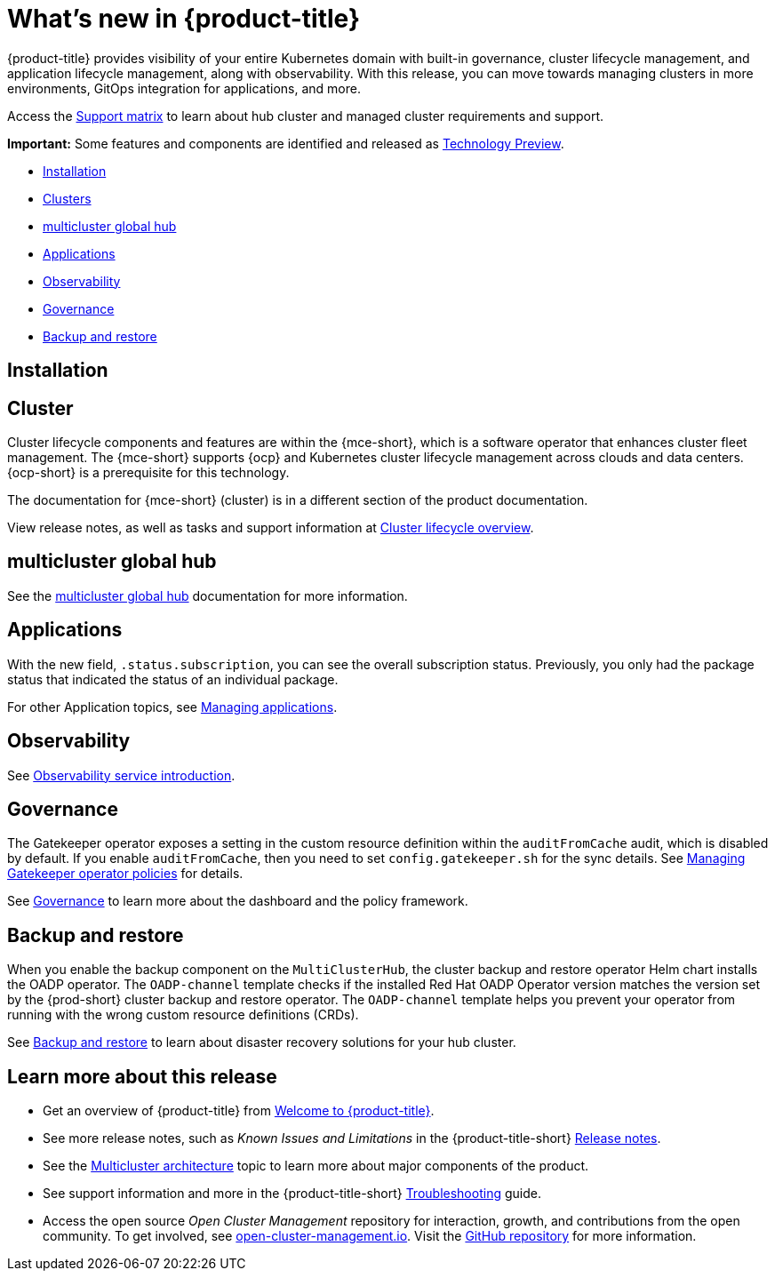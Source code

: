 [#whats-new]
= What's new in {product-title}

{product-title} provides visibility of your entire Kubernetes domain with built-in governance, cluster lifecycle management, and application lifecycle management, along with observability. With this release, you can move towards managing clusters in more environments, GitOps integration for applications, and more. 

Access the link:https://access.redhat.com/articles/7027073/[Support matrix] to learn about hub cluster and managed cluster requirements and support.

*Important:* Some features and components are identified and released as link:https://access.redhat.com/support/offerings/techpreview[Technology Preview].

* <<installation,Installation>>
* <<cluster-whats-new,Clusters>>
* <<global-hub-whats-new,multicluster global hub>>
* <<application-whats-new,Applications>>
* <<observability-whats-new,Observability>>
* <<governance-whats-new,Governance>>
* <<dr4hub-whats-new,Backup and restore>>

[#installation]
== Installation

//needs link

[#cluster-whats-new]
== Cluster 

Cluster lifecycle components and features are within the {mce-short}, which is a software operator that enhances cluster fleet management. The {mce-short} supports {ocp} and Kubernetes cluster lifecycle management across clouds and data centers. {ocp-short} is a prerequisite for this technology.

The documentation for {mce-short} (cluster) is in a different section of the product documentation.

View release notes, as well as tasks and support information at link:../clusters/cluster_mce_overview.adoc#cluster_mce_overview[Cluster lifecycle overview].

[#global-hub-whats-new]
== multicluster global hub 

See the link:../global_hub/global_hub_overview.adoc#multicluster-global-hub[multicluster global hub] documentation for more information. 

[#application-whats-new]
== Applications

With the new field, `.status.subscription`, you can see the overall subscription status. Previously, you only had the package status that indicated the status of an individual package. 

For other Application topics, see link:../applications/app_management_overview.adoc#managing-applications[Managing applications].

[#observability-whats-new]
== Observability

See link:../observability/observe_environments_intro.adoc#observing-environments-intro[Observability service introduction].

[#governance-whats-new]
== Governance

The Gatekeeper operator exposes a setting in the custom resource definition within the `auditFromCache` audit, which is disabled by default. If you enable `auditFromCache`, then you need to set `config.gatekeeper.sh` for the sync details. See link:../governance/create_gatekeeper.adoc#managing-gatekeeper-operator-policies[Managing Gatekeeper operator policies] for details.


See link:../governance/grc_intro.adoc#governance[Governance] to learn more about the dashboard and the policy framework.

[#dr4hub-whats-new]
== Backup and restore

When you enable the backup component on the `MultiClusterHub`, the cluster backup and restore operator Helm chart installs the OADP operator. The `OADP-channel` template checks if the installed Red Hat OADP Operator version matches the version set by the {prod-short} cluster backup and restore operator. The  `OADP-channel` template helps you prevent your operator from running with the wrong custom resource definitions (CRDs). 

See link:../business_continuity/backup_restore/backup_intro.adoc#backup-intro[Backup and restore] to learn about disaster recovery solutions for your hub cluster.


[#whats-new-learn-more]
== Learn more about this release

* Get an overview of {product-title} from link:../about/welcome.adoc#welcome-to-red-hat-advanced-cluster-management-for-kubernetes[Welcome to {product-title}].

* See more release notes, such as _Known Issues and Limitations_ in the {product-title-short} xref:../release_notes/release_notes.adoc#release-notes[Release notes].

* See the link:../about/architecture.adoc#multicluster-architecture[Multicluster architecture] topic to learn more about major components of the product.

* See support information and more in the {product-title-short} link:../troubleshooting/troubleshooting_intro.adoc#troubleshooting[Troubleshooting] guide.

* Access the open source _Open Cluster Management_ repository for interaction, growth, and contributions from the open community. To get involved, see link:https://open-cluster-management.io/[open-cluster-management.io]. Visit the link:https://github.com/open-cluster-management-io[GitHub repository] for more information.
